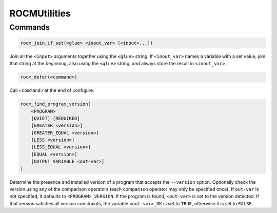 ROCMUtilities
=============

Commands
--------

.. cmake::command:: rocm_join_if_set

.. code-block:: cmake

    rocm_join_if_set(<glue> <inout_var> [<input>...])

Join all the ``<input>`` arguments together using the ``<glue>`` string. If ``<inout_var>`` names a variable with a set value, join that string at the beginning, also using the ``<glue>`` string, and always store the result in ``<inout_var>``.

.. cmake::command:: rocm_defer

.. code-block:: cmake

    rocm_defer(<command>)

Call ``<command>`` at the end of configure.

.. cmake::command:: rocm_find_program_version

.. code-block:: cmake

    rocm_find_program_version(
        <PROGRAM>
        [QUIET] [REQUIRED]
        [GREATER <version>]
        [GREATER_EQUAL <version>]
        [LESS <version>]
        [LESS_EQUAL <version>]
        [EQUAL <version>]
        [OUTPUT_VARIABLE <out-var>]
    )

Determine the presence and installed version of a program that accepts the ``--version`` option.
Optionally check the version using any of the comparison operators (each comparison operator may only be specified once).
If ``out-var`` is not specified, it defaults to ``<PROGRAM>_VERSION``.
If the program is found, ``<out-var>`` is set to the version detected. If that version satisfies all version constraints, the variable ``<out-var>_OK`` is set to ``TRUE``, otherwise it is set to ``FALSE``.

